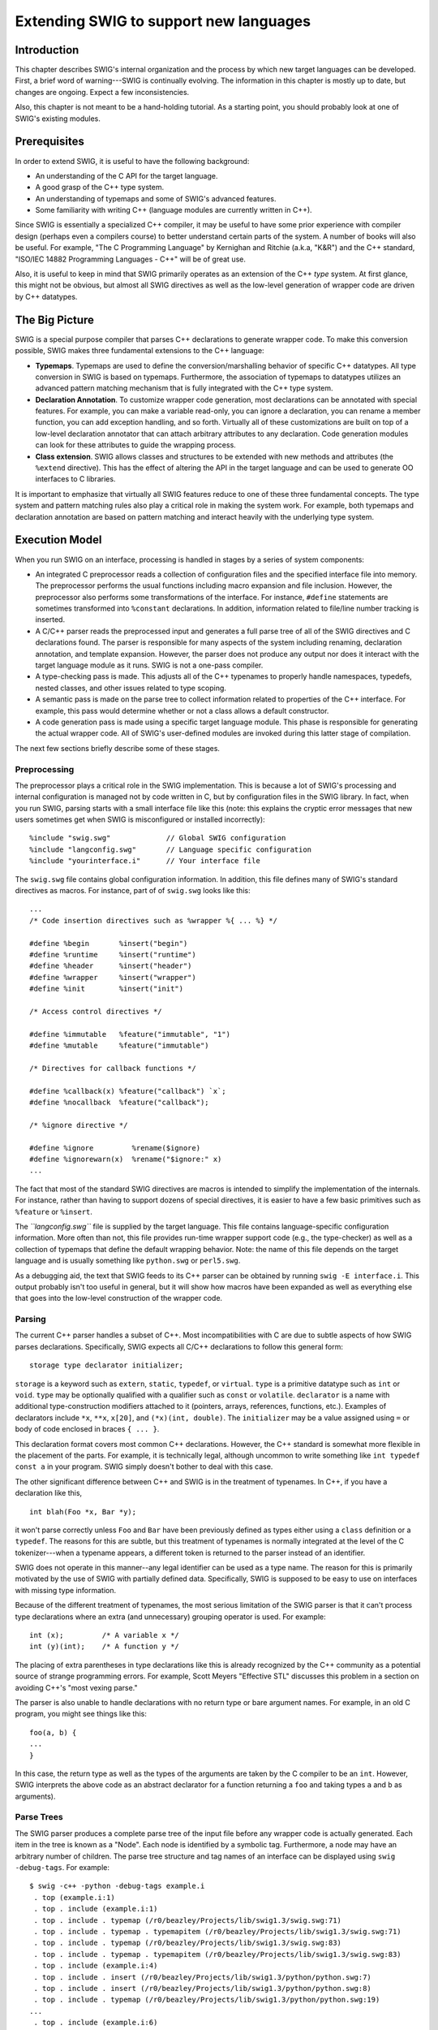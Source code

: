 Extending SWIG to support new languages
==========================================

Introduction
-----------------

This chapter describes SWIG's internal organization and the process by
which new target languages can be developed. First, a brief word of
warning---SWIG is continually evolving. The information in this chapter
is mostly up to date, but changes are ongoing. Expect a few
inconsistencies.

Also, this chapter is not meant to be a hand-holding tutorial. As a
starting point, you should probably look at one of SWIG's existing
modules.

Prerequisites
------------------

In order to extend SWIG, it is useful to have the following background:

-  An understanding of the C API for the target language.
-  A good grasp of the C++ type system.
-  An understanding of typemaps and some of SWIG's advanced features.
-  Some familiarity with writing C++ (language modules are currently
   written in C++).

Since SWIG is essentially a specialized C++ compiler, it may be useful
to have some prior experience with compiler design (perhaps even a
compilers course) to better understand certain parts of the system. A
number of books will also be useful. For example, "The C Programming
Language" by Kernighan and Ritchie (a.k.a, "K&R") and the C++ standard,
"ISO/IEC 14882 Programming Languages - C++" will be of great use.

Also, it is useful to keep in mind that SWIG primarily operates as an
extension of the C++ *type* system. At first glance, this might not be
obvious, but almost all SWIG directives as well as the low-level
generation of wrapper code are driven by C++ datatypes.

The Big Picture
--------------------

SWIG is a special purpose compiler that parses C++ declarations to
generate wrapper code. To make this conversion possible, SWIG makes
three fundamental extensions to the C++ language:

-  **Typemaps**. Typemaps are used to define the conversion/marshalling
   behavior of specific C++ datatypes. All type conversion in SWIG is
   based on typemaps. Furthermore, the association of typemaps to
   datatypes utilizes an advanced pattern matching mechanism that is
   fully integrated with the C++ type system.
-  **Declaration Annotation**. To customize wrapper code generation,
   most declarations can be annotated with special features. For
   example, you can make a variable read-only, you can ignore a
   declaration, you can rename a member function, you can add exception
   handling, and so forth. Virtually all of these customizations are
   built on top of a low-level declaration annotator that can attach
   arbitrary attributes to any declaration. Code generation modules can
   look for these attributes to guide the wrapping process.
-  **Class extension**. SWIG allows classes and structures to be
   extended with new methods and attributes (the ``%extend`` directive).
   This has the effect of altering the API in the target language and
   can be used to generate OO interfaces to C libraries.

It is important to emphasize that virtually all SWIG features reduce to
one of these three fundamental concepts. The type system and pattern
matching rules also play a critical role in making the system work. For
example, both typemaps and declaration annotation are based on pattern
matching and interact heavily with the underlying type system.

Execution Model
--------------------

When you run SWIG on an interface, processing is handled in stages by a
series of system components:

-  An integrated C preprocessor reads a collection of configuration
   files and the specified interface file into memory. The preprocessor
   performs the usual functions including macro expansion and file
   inclusion. However, the preprocessor also performs some
   transformations of the interface. For instance, ``#define``
   statements are sometimes transformed into ``%constant`` declarations.
   In addition, information related to file/line number tracking is
   inserted.
-  A C/C++ parser reads the preprocessed input and generates a full
   parse tree of all of the SWIG directives and C declarations found.
   The parser is responsible for many aspects of the system including
   renaming, declaration annotation, and template expansion. However,
   the parser does not produce any output nor does it interact with the
   target language module as it runs. SWIG is not a one-pass compiler.
-  A type-checking pass is made. This adjusts all of the C++ typenames
   to properly handle namespaces, typedefs, nested classes, and other
   issues related to type scoping.
-  A semantic pass is made on the parse tree to collect information
   related to properties of the C++ interface. For example, this pass
   would determine whether or not a class allows a default constructor.
-  A code generation pass is made using a specific target language
   module. This phase is responsible for generating the actual wrapper
   code. All of SWIG's user-defined modules are invoked during this
   latter stage of compilation.

The next few sections briefly describe some of these stages.

Preprocessing
~~~~~~~~~~~~~~~~~~~~

The preprocessor plays a critical role in the SWIG implementation. This
is because a lot of SWIG's processing and internal configuration is
managed not by code written in C, but by configuration files in the SWIG
library. In fact, when you run SWIG, parsing starts with a small
interface file like this (note: this explains the cryptic error messages
that new users sometimes get when SWIG is misconfigured or installed
incorrectly):

.. container:: code

   ::

      %include "swig.swg"             // Global SWIG configuration
      %include "langconfig.swg"       // Language specific configuration
      %include "yourinterface.i"      // Your interface file

The ``swig.swg`` file contains global configuration information. In
addition, this file defines many of SWIG's standard directives as
macros. For instance, part of of ``swig.swg`` looks like this:

.. container:: code

   ::

      ...
      /* Code insertion directives such as %wrapper %{ ... %} */

      #define %begin       %insert("begin")
      #define %runtime     %insert("runtime")
      #define %header      %insert("header")
      #define %wrapper     %insert("wrapper")
      #define %init        %insert("init")

      /* Access control directives */

      #define %immutable   %feature("immutable", "1")
      #define %mutable     %feature("immutable")

      /* Directives for callback functions */

      #define %callback(x) %feature("callback") `x`;
      #define %nocallback  %feature("callback");

      /* %ignore directive */

      #define %ignore         %rename($ignore)
      #define %ignorewarn(x)  %rename("$ignore:" x)
      ...

The fact that most of the standard SWIG directives are macros is
intended to simplify the implementation of the internals. For instance,
rather than having to support dozens of special directives, it is easier
to have a few basic primitives such as ``%feature`` or ``%insert``.

The *``langconfig.swg``* file is supplied by the target language. This
file contains language-specific configuration information. More often
than not, this file provides run-time wrapper support code (e.g., the
type-checker) as well as a collection of typemaps that define the
default wrapping behavior. Note: the name of this file depends on the
target language and is usually something like ``python.swg`` or
``perl5.swg``.

As a debugging aid, the text that SWIG feeds to its C++ parser can be
obtained by running ``swig -E interface.i``. This output probably isn't
too useful in general, but it will show how macros have been expanded as
well as everything else that goes into the low-level construction of the
wrapper code.

Parsing
~~~~~~~~~~~~~~

The current C++ parser handles a subset of C++. Most incompatibilities
with C are due to subtle aspects of how SWIG parses declarations.
Specifically, SWIG expects all C/C++ declarations to follow this general
form:

.. container:: diagram

   ::

      storage type declarator initializer;

``storage`` is a keyword such as ``extern``, ``static``, ``typedef``, or
``virtual``. ``type`` is a primitive datatype such as ``int`` or
``void``. ``type`` may be optionally qualified with a qualifier such as
``const`` or ``volatile``. ``declarator`` is a name with additional
type-construction modifiers attached to it (pointers, arrays,
references, functions, etc.). Examples of declarators include ``*x``,
``**x``, ``x[20]``, and ``(*x)(int, double)``. The ``initializer`` may
be a value assigned using ``=`` or body of code enclosed in braces
``{ ... }``.

This declaration format covers most common C++ declarations. However,
the C++ standard is somewhat more flexible in the placement of the
parts. For example, it is technically legal, although uncommon to write
something like ``int typedef const a`` in your program. SWIG simply
doesn't bother to deal with this case.

The other significant difference between C++ and SWIG is in the
treatment of typenames. In C++, if you have a declaration like this,

.. container:: code

   ::

      int blah(Foo *x, Bar *y);

it won't parse correctly unless ``Foo`` and ``Bar`` have been previously
defined as types either using a ``class`` definition or a ``typedef``.
The reasons for this are subtle, but this treatment of typenames is
normally integrated at the level of the C tokenizer---when a typename
appears, a different token is returned to the parser instead of an
identifier.

SWIG does not operate in this manner--any legal identifier can be used
as a type name. The reason for this is primarily motivated by the use of
SWIG with partially defined data. Specifically, SWIG is supposed to be
easy to use on interfaces with missing type information.

Because of the different treatment of typenames, the most serious
limitation of the SWIG parser is that it can't process type declarations
where an extra (and unnecessary) grouping operator is used. For example:

.. container:: code

   ::

      int (x);         /* A variable x */
      int (y)(int);    /* A function y */

The placing of extra parentheses in type declarations like this is
already recognized by the C++ community as a potential source of strange
programming errors. For example, Scott Meyers "Effective STL" discusses
this problem in a section on avoiding C++'s "most vexing parse."

The parser is also unable to handle declarations with no return type or
bare argument names. For example, in an old C program, you might see
things like this:

.. container:: code

   ::

      foo(a, b) {
      ...
      }

In this case, the return type as well as the types of the arguments are
taken by the C compiler to be an ``int``. However, SWIG interprets the
above code as an abstract declarator for a function returning a ``foo``
and taking types ``a`` and ``b`` as arguments).

Parse Trees
~~~~~~~~~~~~~~~~~~

The SWIG parser produces a complete parse tree of the input file before
any wrapper code is actually generated. Each item in the tree is known
as a "Node". Each node is identified by a symbolic tag. Furthermore, a
node may have an arbitrary number of children. The parse tree structure
and tag names of an interface can be displayed using
``swig -debug-tags``. For example:

.. container:: shell

   ::

      $ swig -c++ -python -debug-tags example.i
       . top (example.i:1)
       . top . include (example.i:1)
       . top . include . typemap (/r0/beazley/Projects/lib/swig1.3/swig.swg:71)
       . top . include . typemap . typemapitem (/r0/beazley/Projects/lib/swig1.3/swig.swg:71)
       . top . include . typemap (/r0/beazley/Projects/lib/swig1.3/swig.swg:83)
       . top . include . typemap . typemapitem (/r0/beazley/Projects/lib/swig1.3/swig.swg:83)
       . top . include (example.i:4)
       . top . include . insert (/r0/beazley/Projects/lib/swig1.3/python/python.swg:7)
       . top . include . insert (/r0/beazley/Projects/lib/swig1.3/python/python.swg:8)
       . top . include . typemap (/r0/beazley/Projects/lib/swig1.3/python/python.swg:19)
      ...
       . top . include (example.i:6)
       . top . include . module (example.i:2)
       . top . include . insert (example.i:6)
       . top . include . include (example.i:9)
       . top . include . include . class (example.h:3)
       . top . include . include . class . access (example.h:4)
       . top . include . include . class . constructor (example.h:7)
       . top . include . include . class . destructor (example.h:10)
       . top . include . include . class . cdecl (example.h:11)
       . top . include . include . class . cdecl (example.h:11)
       . top . include . include . class . cdecl (example.h:12)
       . top . include . include . class . cdecl (example.h:13)
       . top . include . include . class . cdecl (example.h:14)
       . top . include . include . class . cdecl (example.h:15)
       . top . include . include . class (example.h:18)
       . top . include . include . class . access (example.h:19)
       . top . include . include . class . cdecl (example.h:20)
       . top . include . include . class . access (example.h:21)
       . top . include . include . class . constructor (example.h:22)
       . top . include . include . class . cdecl (example.h:23)
       . top . include . include . class . cdecl (example.h:24)
       . top . include . include . class (example.h:27)
       . top . include . include . class . access (example.h:28)
       . top . include . include . class . cdecl (example.h:29)
       . top . include . include . class . access (example.h:30)
       . top . include . include . class . constructor (example.h:31)
       . top . include . include . class . cdecl (example.h:32)
       . top . include . include . class . cdecl (example.h:33)

Even for the most simple interface, the parse tree structure is larger
than you might expect. For example, in the above output, a substantial
number of nodes are actually generated by the ``python.swg``
configuration file which defines typemaps and other directives. The
contents of the user-supplied input file don't appear until the end of
the output.

The contents of each parse tree node consist of a collection of
attribute/value pairs. Internally, the nodes are simply represented by
hash tables. A display of the entire parse-tree structure can be
obtained using ``swig -debug-top <n>``, where ``n`` is the stage being
processed. There are a number of other parse tree display options, for
example, ``swig -debug-module <n>`` will avoid displaying system parse
information and only display the parse tree pertaining to the user's
module at stage ``n`` of processing.

.. container:: shell

   ::

      $ swig -c++ -python -debug-module 4 example.i
            +++ include ----------------------------------------
            | name         - "example.i"

                  +++ module ----------------------------------------
                  | name         - "example"
                  |
                  +++ insert ----------------------------------------
                  | code         - "\n#include \"example.h\"\n"
                  |
                  +++ include ----------------------------------------
                  | name         - "example.h"

                        +++ class ----------------------------------------
                        | abstract     - "1"
                        | sym:name     - "Shape"
                        | name         - "Shape"
                        | kind         - "class"
                        | symtab       - 0x40194140
                        | sym:symtab   - 0x40191078

                              +++ access ----------------------------------------
                              | kind         - "public"
                              |
                              +++ constructor ----------------------------------------
                              | sym:name     - "Shape"
                              | name         - "Shape"
                              | decl         - "f()."
                              | code         - "{\n    nshapes++;\n  }"
                              | sym:symtab   - 0x40194140
                              |
                              +++ destructor ----------------------------------------
                              | sym:name     - "~Shape"
                              | name         - "~Shape"
                              | storage      - "virtual"
                              | code         - "{\n    nshapes--;\n  }"
                              | sym:symtab   - 0x40194140
                              |
                              +++ cdecl ----------------------------------------
                              | sym:name     - "x"
                              | name         - "x"
                              | decl         - ""
                              | type         - "double"
                              | sym:symtab   - 0x40194140
                              |
                              +++ cdecl ----------------------------------------
                              | sym:name     - "y"
                              | name         - "y"
                              | decl         - ""
                              | type         - "double"
                              | sym:symtab   - 0x40194140
                              |
                              +++ cdecl ----------------------------------------
                              | sym:name     - "move"
                              | name         - "move"
                              | decl         - "f(double, double)."
                              | parms        - double, double
                              | type         - "void"
                              | sym:symtab   - 0x40194140
                              |
                              +++ cdecl ----------------------------------------
                              | sym:name     - "area"
                              | name         - "area"
                              | decl         - "f(void)."
                              | parms        - void
                              | storage      - "virtual"
                              | value        - "0"
                              | type         - "double"
                              | sym:symtab   - 0x40194140
                              |
                              +++ cdecl ----------------------------------------
                              | sym:name     - "perimeter"
                              | name         - "perimeter"
                              | decl         - "f(void)."
                              | parms        - void
                              | storage      - "virtual"
                              | value        - "0"
                              | type         - "double"
                              | sym:symtab   - 0x40194140
                              |
                              +++ cdecl ----------------------------------------
                              | sym:name     - "nshapes"
                              | name         - "nshapes"
                              | decl         - ""
                              | storage      - "static"
                              | type         - "int"
                              | sym:symtab   - 0x40194140
                              |
                        +++ class ----------------------------------------
                        | sym:name     - "Circle"
                        | name         - "Circle"
                        | kind         - "class"
                        | bases        - 0x40194510
                        | symtab       - 0x40194538
                        | sym:symtab   - 0x40191078

                              +++ access ----------------------------------------
                              | kind         - "private"
                              |
                              +++ cdecl ----------------------------------------
                              | name         - "radius"
                              | decl         - ""
                              | type         - "double"
                              |
                              +++ access ----------------------------------------
                              | kind         - "public"
                              |
                              +++ constructor ----------------------------------------
                              | sym:name     - "Circle"
                              | name         - "Circle"
                              | parms        - double
                              | decl         - "f(double)."
                              | code         - "{ }"
                              | sym:symtab   - 0x40194538
                              |
                              +++ cdecl ----------------------------------------
                              | sym:name     - "area"
                              | name         - "area"
                              | decl         - "f(void)."
                              | parms        - void
                              | storage      - "virtual"
                              | type         - "double"
                              | sym:symtab   - 0x40194538
                              |
                              +++ cdecl ----------------------------------------
                              | sym:name     - "perimeter"
                              | name         - "perimeter"
                              | decl         - "f(void)."
                              | parms        - void
                              | storage      - "virtual"
                              | type         - "double"
                              | sym:symtab   - 0x40194538
                              |
                        +++ class ----------------------------------------
                        | sym:name     - "Square"
                        | name         - "Square"
                        | kind         - "class"
                        | bases        - 0x40194760
                        | symtab       - 0x40194788
                        | sym:symtab   - 0x40191078

                              +++ access ----------------------------------------
                              | kind         - "private"
                              |
                              +++ cdecl ----------------------------------------
                              | name         - "width"
                              | decl         - ""
                              | type         - "double"
                              |
                              +++ access ----------------------------------------
                              | kind         - "public"
                              |
                              +++ constructor ----------------------------------------
                              | sym:name     - "Square"
                              | name         - "Square"
                              | parms        - double
                              | decl         - "f(double)."
                              | code         - "{ }"
                              | sym:symtab   - 0x40194788
                              |
                              +++ cdecl ----------------------------------------
                              | sym:name     - "area"
                              | name         - "area"
                              | decl         - "f(void)."
                              | parms        - void
                              | storage      - "virtual"
                              | type         - "double"
                              | sym:symtab   - 0x40194788
                              |
                              +++ cdecl ----------------------------------------
                              | sym:name     - "perimeter"
                              | name         - "perimeter"
                              | decl         - "f(void)."
                              | parms        - void
                              | storage      - "virtual"
                              | type         - "double"
                              | sym:symtab   - 0x40194788

Attribute namespaces
~~~~~~~~~~~~~~~~~~~~~~~~~~~

Attributes of parse tree nodes are often prepended with a namespace
qualifier. For example, the attributes ``sym:name`` and ``sym:symtab``
are attributes related to symbol table management and are prefixed with
``sym:``. As a general rule, only those attributes which are directly
related to the raw declaration appear without a prefix (type, name,
declarator, etc.).

Target language modules may add additional attributes to nodes to assist
the generation of wrapper code. The convention for doing this is to
place these attributes in a namespace that matches the name of the
target language. For example, ``python:foo`` or ``perl:foo``.

Symbol Tables
~~~~~~~~~~~~~~~~~~~~

During parsing, all symbols are managed in the space of the target
language. The ``sym:name`` attribute of each node contains the symbol
name selected by the parser. Normally, ``sym:name`` and ``name`` are the
same. However, the ``%rename`` directive can be used to change the value
of ``sym:name``. You can see the effect of ``%rename`` by trying it on a
simple interface and dumping the parse tree. For example:

.. container:: code

   ::

      %rename(foo_i) foo(int);
      %rename(foo_d) foo(double);

      void foo(int);
      void foo(double);
      void foo(Bar *b);

There are various ``debug-`` options that can be useful for debugging
and analysing the parse tree. For example, the ``debug-top <n>`` or
``debug-module <n>`` options will dump the entire/top of the parse tree
or the module subtree at one of the four ``n`` stages of processing. The
parse tree can be viewed after the final stage of processing by running
SWIG:

.. container:: shell

   ::

      $ swig -debug-top 4 example.i
      ...
                  +++ cdecl ----------------------------------------
                  | sym:name     - "foo_i"
                  | name         - "foo"
                  | decl         - "f(int)."
                  | parms        - int
                  | type         - "void"
                  | sym:symtab   - 0x40165078
                  |
                  +++ cdecl ----------------------------------------
                  | sym:name     - "foo_d"
                  | name         - "foo"
                  | decl         - "f(double)."
                  | parms        - double
                  | type         - "void"
                  | sym:symtab   - 0x40165078
                  |
                  +++ cdecl ----------------------------------------
                  | sym:name     - "foo"
                  | name         - "foo"
                  | decl         - "f(p.Bar)."
                  | parms        - Bar *
                  | type         - "void"
                  | sym:symtab   - 0x40165078

All symbol-related conflicts and complaints about overloading are based
on ``sym:name`` values. For instance, the following example uses
``%rename`` in reverse to generate a name clash.

.. container:: code

   ::

      %rename(foo) foo_i(int);
      %rename(foo) foo_d(double);

      void foo_i(int);
      void foo_d(double);
      void foo(Bar *b);

When you run SWIG on this you now get:

.. container:: shell

   ::

      $ ./swig example.i
      example.i:6. Overloaded declaration ignored.  foo_d(double )
      example.i:5. Previous declaration is foo_i(int )
      example.i:7. Overloaded declaration ignored.  foo(Bar *)
      example.i:5. Previous declaration is foo_i(int )

The %feature directive
~~~~~~~~~~~~~~~~~~~~~~~~~~~~~

A number of SWIG directives such as ``%exception`` are implemented using
the low-level ``%feature`` directive. For example:

.. container:: code

   ::

      %feature("except") getitem(int) {
        try {
           $action
        } catch (badindex) {
           ...
        }
      }

      ...
      class Foo {
      public:
        Object *getitem(int index) throws(badindex);
        ...
      };

The behavior of ``%feature`` is very easy to describe--it simply
attaches a new attribute to any parse tree node that matches the given
prototype. When a feature is added, it shows up as an attribute in the
``feature:`` namespace. You can see this when running with the
``-debug-top 4`` option. For example:

.. container:: shell

   ::

       +++ cdecl ----------------------------------------
       | sym:name     - "getitem"
       | name         - "getitem"
       | decl         - "f(int).p."
       | parms        - int
       | type         - "Object"
       | feature:except - "{\n    try {\n       $action\n    } catc..."
       | sym:symtab   - 0x40168ac8
       |

Feature names are completely arbitrary and a target language module can
be programmed to respond to any feature name that it wants to recognize.
The data stored in a feature attribute is usually just a raw unparsed
string. For example, the exception code above is simply stored without
any modifications.

Code Generation
~~~~~~~~~~~~~~~~~~~~~~

Language modules work by defining handler functions that know how to
respond to different types of parse-tree nodes. These handlers simply
look at the attributes of each node in order to produce low-level code.

In reality, the generation of code is somewhat more subtle than simply
invoking handler functions. This is because parse-tree nodes might be
transformed. For example, suppose you are wrapping a class like this:

.. container:: code

   ::

      class Foo {
      public:
        virtual int *bar(int x);
      };

When the parser constructs a node for the member ``bar``, it creates a
raw "cdecl" node with the following attributes:

.. container:: diagram

   ::

      nodeType    : cdecl
      name        : bar
      type        : int
      decl        : f(int).p
      parms       : int x
      storage     : virtual
      sym:name    : bar

To produce wrapper code, this "cdecl" node undergoes a number of
transformations. First, the node is recognized as a function
declaration. This adjusts some of the type information--specifically,
the declarator is joined with the base datatype to produce this:

.. container:: diagram

   ::

      nodeType    : cdecl
      name        : bar
      type        : p.int        <-- Notice change in return type
      decl        : f(int).p
      parms       : int x
      storage     : virtual
      sym:name    : bar

Next, the context of the node indicates that the node is really a member
function. This produces a transformation to a low-level accessor
function like this:

.. container:: diagram

   ::

      nodeType    : cdecl
      name        : bar
      type        : int.p
      decl        : f(int).p
      parms       : Foo *self, int x            <-- Added parameter
      storage     : virtual
      wrap:action : result = (arg1)->bar(arg2)  <-- Action code added
      sym:name    : Foo_bar                     <-- Symbol name changed

In this transformation, notice how an additional parameter was added to
the parameter list and how the symbol name of the node has suddenly
changed into an accessor using the naming scheme described in the "SWIG
Basics" chapter. A small fragment of "action" code has also been
generated--notice how the ``wrap:action`` attribute defines the access
to the underlying method. The data in this transformed node is then used
to generate a wrapper.

Language modules work by registering handler functions for dealing with
various types of nodes at different stages of transformation. This is
done by inheriting from a special ``Language`` class and defining a
collection of virtual methods. For example, the Python module defines a
class as follows:

.. container:: code

   ::

      class PYTHON : public Language {
      protected:
      public :
        virtual void main(int, char *argv[]);
        virtual int  top(Node *);
        virtual int  functionWrapper(Node *);
        virtual int  constantWrapper(Node *);
        virtual int  variableWrapper(Node *);
        virtual int  nativeWrapper(Node *);
        virtual int  membervariableHandler(Node *);
        virtual int  memberconstantHandler(Node *);
        virtual int  memberfunctionHandler(Node *);
        virtual int  constructorHandler(Node *);
        virtual int  destructorHandler(Node *);
        virtual int  classHandler(Node *);
        virtual int  classforwardDeclaration(Node *);
        virtual int  insertDirective(Node *);
        virtual int  importDirective(Node *);
      };

The role of these functions is described shortly.

SWIG and XML
~~~~~~~~~~~~~~~~~~~

Much of SWIG's current parser design was originally motivated by
interest in using XML to represent SWIG parse trees. Although XML is not
currently used in any direct manner, the parse tree structure, use of
node tags, attributes, and attribute namespaces are all influenced by
aspects of XML parsing. Therefore, in trying to understand SWIG's
internal data structures, it may be useful to keep XML in the back of
your mind as a model.

Primitive Data Structures
------------------------------

Most of SWIG is constructed using three basic data structures: strings,
hashes, and lists. These data structures are dynamic in same way as
similar structures found in many scripting languages. For instance, you
can have containers (lists and hash tables) of mixed types and certain
operations are polymorphic.

This section briefly describes the basic structures so that later
sections of this chapter make more sense.

When describing the low-level API, the following type name conventions
are used:

-  ``String``. A string object.
-  ``Hash``. A hash object.
-  ``List``. A list object.
-  ``String_or_char``. A string object or a ``char *``.
-  ``Object_or_char``. An object or a ``char *``.
-  ``Object``. Any object (string, hash, list, etc.)

In most cases, other typenames in the source are aliases for one of
these primitive types. Specifically:

.. container:: code

   ::

      typedef String SwigType;
      typedef Hash   Parm;
      typedef Hash   ParmList;
      typedef Hash   Node;
      typedef Hash   Symtab;
      typedef Hash   Typetab;

Strings
~~~~~~~~~~~~~~

**``String *NewString(const String_or_char *val)``**

.. container:: indent

   Creates a new string with initial value ``val``. ``val`` may be a
   ``char *`` or another ``String`` object. If you want to create an
   empty string, use "" for val.

**``String *NewStringf(const char *fmt, ...)``**

.. container:: indent

   Creates a new string whose initial value is set according to a C
   ``printf`` style format string in ``fmt``. Additional arguments
   follow depending on ``fmt``.

**``String *Copy(String *s)``**

.. container:: indent

   Make a copy of the string ``s``.

**``void Delete(String *s)``**

.. container:: indent

   Deletes ``s``.

**``int Len(const String_or_char *s)``**

.. container:: indent

   Returns the length of the string.

**``char *Char(const String_or_char *s)``**

.. container:: indent

   Returns a pointer to the first character in a string.

**``void Append(String *s, const String_or_char *t)``**

.. container:: indent

   Appends ``t`` to the end of string ``s``.

**``void Insert(String *s, int pos, const String_or_char *t)``**

.. container:: indent

   Inserts ``t`` into ``s`` at position ``pos``. The contents of ``s``
   are shifted accordingly. The special value ``DOH_END`` can be used
   for ``pos`` to indicate insertion at the end of the string
   (appending).

**``int Strcmp(const String_or_char *s, const String_or_char *t)``**

.. container:: indent

   Compare strings ``s`` and ``t``. Same as the C ``strcmp()`` function.

**``int Strncmp(const String_or_char *s, const String_or_char *t, int len)``**

.. container:: indent

   Compare the first ``len`` characters of strings ``s`` and ``t``. Same
   as the C ``strncmp()`` function.

**``char *Strstr(const String_or_char *s, const String_or_char *pat)``**

.. container:: indent

   Returns a pointer to the first occurrence of ``pat`` in ``s``. Same
   as the C ``strstr()`` function.

**``char *Strchr(const String_or_char *s, char ch)``**

.. container:: indent

   Returns a pointer to the first occurrence of character ``ch`` in
   ``s``. Same as the C ``strchr()`` function.

**``void Chop(String *s)``**

.. container:: indent

   Chops trailing whitespace off the end of ``s``.

**``int Replace(String *s, const String_or_char *pat, const String_or_char *rep, int flags)``**

.. container:: indent

   Replaces the pattern ``pat`` with ``rep`` in string ``s``. ``flags``
   is a combination of the following flags:

   .. container:: code

      ::

         DOH_REPLACE_ANY       - Replace all occurrences
         DOH_REPLACE_ID        - Valid C identifiers only
         DOH_REPLACE_NOQUOTE   - Don't replace in quoted strings
         DOH_REPLACE_FIRST     - Replace first occurrence only.

   Returns the number of replacements made (if any).

Hashes
~~~~~~~~~~~~~

**``Hash *NewHash()``**

.. container:: indent

   Creates a new empty hash table.

**``Hash *Copy(Hash *h)``**

.. container:: indent

   Make a shallow copy of the hash ``h``.

**``void Delete(Hash *h)``**

.. container:: indent

   Deletes ``h``.

**``int Len(Hash *h)``**

.. container:: indent

   Returns the number of items in ``h``.

**``Object *Getattr(Hash *h, const String_or_char *key)``**

.. container:: indent

   Gets an object from ``h``. ``key`` may be a string or a simple
   ``char *`` string. Returns NULL if not found.

**``int Setattr(Hash *h, const String_or_char *key, const Object_or_char *val)``**

.. container:: indent

   Stores ``val`` in ``h``. ``key`` may be a string or a simple
   ``char *``. If ``val`` is not a standard object (String, Hash, or
   List) it is assumed to be a ``char *`` in which case it is used to
   construct a ``String`` that is stored in the hash. If ``val`` is
   NULL, the object is deleted. Increases the reference count of
   ``val``. Returns 1 if this operation replaced an existing hash entry,
   0 otherwise.

**``int Delattr(Hash *h, const String_or_char *key)``**

.. container:: indent

   Deletes the hash item referenced by ``key``. Decreases the reference
   count on the corresponding object (if any). Returns 1 if an object
   was removed, 0 otherwise.

**``List *Keys(Hash *h)``**

.. container:: indent

   Returns the list of hash table keys.

Lists
~~~~~~~~~~~~

**``List *NewList()``**

.. container:: indent

   Creates a new empty list.

**``List *Copy(List *x)``**

.. container:: indent

   Make a shallow copy of the List ``x``.

**``void Delete(List *x)``**

.. container:: indent

   Deletes ``x``.

**``int Len(List *x)``**

.. container:: indent

   Returns the number of items in ``x``.

**``Object *Getitem(List *x, int n)``**

.. container:: indent

   Returns an object from ``x`` with index ``n``. If ``n`` is beyond the
   end of the list, the last item is returned. If ``n`` is negative, the
   first item is returned.

**``int *Setitem(List *x, int n, const Object_or_char *val)``**

.. container:: indent

   Stores ``val`` in ``x``. If ``val`` is not a standard object (String,
   Hash, or List) it is assumed to be a ``char *`` in which case it is
   used to construct a ``String`` that is stored in the list. ``n`` must
   be in range. Otherwise, an assertion will be raised.

**``int *Delitem(List *x, int n)``**

.. container:: indent

   Deletes item ``n`` from the list, shifting items down if necessary.
   To delete the last item in the list, use the special value
   ``DOH_END`` for ``n``.

**``void Append(List *x, const Object_or_char *t)``**

.. container:: indent

   Appends ``t`` to the end of ``x``. If ``t`` is not a standard object,
   it is assumed to be a ``char *`` and is used to create a String
   object.

**``void Insert(String *s, int pos, const Object_or_char *t)``**

.. container:: indent

   Inserts ``t`` into ``s`` at position ``pos``. The contents of ``s``
   are shifted accordingly. The special value ``DOH_END`` can be used
   for ``pos`` to indicate insertion at the end of the list (appending).
   If ``t`` is not a standard object, it is assumed to be a ``char *``
   and is used to create a String object.

Common operations
~~~~~~~~~~~~~~~~~~~~~~~~

The following operations are applicable to all datatypes.

**``Object *Copy(Object *x)``**

.. container:: indent

   Make a copy of the object ``x``.

**``void Delete(Object *x)``**

.. container:: indent

   Deletes ``x``.

**``void Setfile(Object *x, String_or_char *f)``**

.. container:: indent

   Sets the filename associated with ``x``. Used to track objects and
   report errors.

**``String *Getfile(Object *x)``**

.. container:: indent

   Gets the filename associated with ``x``.

**``void Setline(Object *x, int n)``**

.. container:: indent

   Sets the line number associated with ``x``. Used to track objects and
   report errors.

**``int Getline(Object *x)``**

.. container:: indent

   Gets the line number associated with ``x``.

Iterating over Lists and Hashes
~~~~~~~~~~~~~~~~~~~~~~~~~~~~~~~~~~~~~~

To iterate over the elements of a list or a hash table, the following
functions are used:

**``Iterator First(Object *x)``**

.. container:: indent

   Returns an iterator object that points to the first item in a list or
   hash table. The ``item`` attribute of the Iterator object is a
   pointer to the item. For hash tables, the ``key`` attribute of the
   Iterator object additionally points to the corresponding Hash table
   key. The ``item`` and ``key`` attributes are NULL if the object
   contains no items or if there are no more items.

**``Iterator Next(Iterator i)``**

.. container:: indent

   Returns an iterator that points to the next item in a list or hash
   table. Here are two examples of iteration:

   .. container:: code

      ::

         List *l = (some list);
         Iterator i;

         for (i = First(l); i.item; i = Next(i)) {
           Printf(stdout, "%s\n", i.item);
         }

         Hash *h = (some hash);
         Iterator j;

         for (j = First(j); j.item; j= Next(j)) {
           Printf(stdout, "%s : %s\n", j.key, j.item);
         }

I/O
~~~~~~~~~~

Special I/O functions are used for all internal I/O. These operations
work on C ``FILE *`` objects, String objects, and special ``File``
objects (which are merely a wrapper around ``FILE *``).

**``int Printf(String_or_FILE *f, const char *fmt, ...)``**

.. container:: indent

   Formatted I/O. Same as the C ``fprintf()`` function except that
   output can also be directed to a string object. Note: the ``%s``
   format specifier works with both strings and ``char *``. All other
   format operators have the same meaning.

**``int Printv(String_or_FILE *f, String_or_char *arg1, ..., NULL)``**

.. container:: indent

   Prints a variable number of strings arguments to the output. The last
   argument to this function must be NULL. The other arguments can
   either be ``char *`` or string objects.

**``int Putc(int ch, String_or_FILE *f)``**

.. container:: indent

   Same as the C ``fputc()`` function.

**``int Write(String_or_FILE *f, void *buf, int len)``**

.. container:: indent

   Same as the C ``write()`` function.

**``int Read(String_or_FILE *f, void *buf, int maxlen)``**

.. container:: indent

   Same as the C ``read()`` function.

**``int Getc(String_or_FILE *f)``**

.. container:: indent

   Same as the C ``fgetc()`` function.

**``int Ungetc(int ch, String_or_FILE *f)``**

.. container:: indent

   Same as the C ``ungetc()`` function.

**``int Seek(String_or_FILE *f, int offset, int whence)``**

.. container:: indent

   Same as the C ``seek()`` function. ``offset`` is the number of bytes.
   ``whence`` is one of ``SEEK_SET``, ``SEEK_CUR``, or ``SEEK_END``..

**``long Tell(String_or_FILE *f)``**

.. container:: indent

   Same as the C ``tell()`` function.

**``File *NewFile(const char *filename, const char *mode, List *newfiles)``**

.. container:: indent

   Create a File object using the ``fopen()`` library call. This file
   differs from ``FILE *`` in that it can be placed in the standard SWIG
   containers (lists, hashes, etc.). The ``filename`` is added to the
   ``newfiles`` list if ``newfiles`` is non-zero and the file was
   created successfully.

**``File *NewFileFromFile(FILE *f)``**

.. container:: indent

   Create a File object wrapper around an existing ``FILE *`` object.

There's no explicit function to close a file, just call ``Delete(f)`` -
this decreases the reference count, and the file will be closed when the
reference count reaches zero.

The use of the above I/O functions and strings play a critical role in
SWIG. It is common to see small code fragments of code generated using
code like this:

.. container:: code

   ::

      /* Print into a string */
      String *s = NewString("");
      Printf(s, "Hello\n");
      for (i = 0; i < 10; i++) {
        Printf(s, "%d\n", i);
      }
      ...
      /* Print string into a file */
      Printf(f, "%s\n", s);

Similarly, the preprocessor and parser all operate on string-files.

Navigating and manipulating parse trees
--------------------------------------------

Parse trees are built as collections of hash tables. Each node is a hash
table in which arbitrary attributes can be stored. Certain attributes in
the hash table provide links to other parse tree nodes. The following
macros can be used to move around the parse tree.

**``String *nodeType(Node *n)``**

.. container:: indent

   Returns the node type tag as a string. The returned string indicates
   the type of parse tree node.

**``Node *nextSibling(Node *n)``**

.. container:: indent

   Returns the next node in the parse tree. For example, the next C
   declaration.

**``Node *previousSibling(Node *n)``**

.. container:: indent

   Returns the previous node in the parse tree. For example, the
   previous C declaration.

**``Node *firstChild(Node *n)``**

.. container:: indent

   Returns the first child node. For example, if ``n`` was a C++ class
   node, this would return the node for the first class member.

**``Node *lastChild(Node *n)``**

.. container:: indent

   Returns the last child node. You might use this if you wanted to
   append a new node to the children of a class.

**``Node *parentNode(Node *n)``**

.. container:: indent

   Returns the parent of node ``n``. Use this to move up the pass tree.

The following macros can be used to change all of the above attributes.
Normally, these functions are only used by the parser. Changing them
without knowing what you are doing is likely to be dangerous.

**``void set_nodeType(Node *n, const String_or_char)``**

.. container:: indent

   Change the node type. tree node.

**``void set_nextSibling(Node *n, Node *s)``**

.. container:: indent

   Set the next sibling.

**``void set_previousSibling(Node *n, Node *s)``**

.. container:: indent

   Set the previous sibling.

**``void set_firstChild(Node *n, Node *c)``**

.. container:: indent

   Set the first child node.

**``void set_lastChild(Node *n, Node *c)``**

.. container:: indent

   Set the last child node.

**``void set_parentNode(Node *n, Node *p)``**

.. container:: indent

   Set the parent node.

The following utility functions are used to alter the parse tree (at
your own risk)

**``void appendChild(Node *parent, Node *child)``**

.. container:: indent

   Append a child to ``parent``. The appended node becomes the last
   child.

**``void deleteNode(Node *node)``**

.. container:: indent

   Deletes a node from the parse tree. Deletion reconnects siblings and
   properly updates the parent so that sibling nodes are unaffected.

Working with attributes
----------------------------

Since parse tree nodes are just hash tables, attributes are accessed
using the ``Getattr()``, ``Setattr()``, and ``Delattr()`` operations.
For example:

.. container:: code

   ::

      int functionHandler(Node *n) {
        String *name    = Getattr(n, "name");
        String *symname = Getattr(n, "sym:name");
        SwigType *type  = Getattr(n, "type");
        ...
      }

New attributes can be freely attached to a node as needed. However, when
new attributes are attached during code generation, they should be
prepended with a namespace prefix. For example:

.. container:: code

   ::

      ...
      Setattr(n, "python:docstring", doc);     /* Store docstring */
      ...

A quick way to check the value of an attribute is to use the
``checkAttribute()`` function like this:

.. container:: code

   ::

      if (checkAttribute(n, "storage", "virtual")) {
        /* n is virtual */
        ...
      }

Changing the values of existing attributes is allowed and is sometimes
done to implement node transformations. However, if a function/method
modifies a node, it is required to restore modified attributes to their
original values. To simplify the task of saving/restoring attributes,
the following functions are used:

**``int Swig_save(const char *ns, Node *n, const char *name1, const char *name2, ..., NIL)``**

.. container:: indent

   Saves a copy of attributes ``name1``, ``name2``, etc. from node
   ``n``. Copies of the attributes are actually resaved in the node in a
   different namespace which is set by the ``ns`` argument. For example,
   if you call ``Swig_save("foo", n, "type", NIL)``, then the "type"
   attribute will be copied and saved as "foo:type". The namespace name
   itself is stored in the "view" attribute of the node. If necessary,
   this can be examined to find out where previous values of attributes
   might have been saved.

**``int Swig_restore(Node *n)``**

.. container:: indent

   Restores the attributes saved by the previous call to
   ``Swig_save()``. Those attributes that were supplied to
   ``Swig_save()`` will be restored to their original values.

   The ``Swig_save()`` and ``Swig_restore()`` functions must always be
   used as a pair. That is, every call to ``Swig_save()`` must have a
   matching call to ``Swig_restore()``. Calls can be nested if
   necessary. Here is an example that shows how the functions might be
   used:

   .. container:: code

      ::

         int variableHandler(Node *n) {
           Swig_save("variableHandler", n, "type", "sym:name", NIL);
           String *symname = Getattr(n, "sym:name");
           SwigType *type  = Getattr(n, "type");
           ...
           Append(symname, "_global");        // Change symbol name
           SwigType_add_pointer(type);        // Add pointer
           ...
           generate wrappers
           ...
           Swig_restore(n);                  // Restore original values
           return SWIG_OK;
         }

**``int Swig_require(const char *ns, Node *n, const char *name1, const char *name2, ..., NIL)``**

.. container:: indent

   This is an enhanced version of ``Swig_save()`` that adds error
   checking. If an attribute name is not present in ``n``, a failed
   assertion results and SWIG terminates with a fatal error. Optionally,
   if an attribute name is specified as "\*\ *name*", a copy of the
   attribute is saved as with ``Swig_save()``. If an attribute is
   specified as "?\ *name*", the attribute is optional.
   ``Swig_restore()`` must always be called after using this function.

Type system
----------------

SWIG implements the complete C++ type system including typedef,
inheritance, pointers, references, and pointers to members. A detailed
discussion of type theory is impossible here. However, let's cover the
highlights.

String encoding of types
~~~~~~~~~~~~~~~~~~~~~~~~~~~~~~~

All types in SWIG consist of a base datatype and a collection of type
operators that are applied to the base. A base datatype is almost always
some kind of primitive type such as ``int`` or ``double``. The operators
consist of things like pointers, references, arrays, and so forth.
Internally, types are represented as strings that are constructed in a
very precise manner. Here are some examples:

.. container:: diagram

   ::

      C datatype                     SWIG encoding (strings)
      -----------------------------  --------------------------
      int                            "int"
      int *                          "p.int"
      const int *                    "p.q(const).int"
      int (*x)(int, double)          "p.f(int, double).int"
      int [20][30]                   "a(20).a(30).int"
      int (F::*)(int)                "m(F).f(int).int"
      vector<int> *                  "p.vector<(int)>"

Reading the SWIG encoding is often easier than figuring out the C
code---just read it from left to right. For a type of "p.f(int,
double).int" is a "pointer to a function(int, double) that returns int".

The following operator encodings are used in type strings:

.. container:: diagram

   ::

      Operator              Meaning
      -------------------   -------------------------------
      p.                    Pointer to
      a(n).                 Array of dimension n
      r.                    C++ reference
      m(class).             Member pointer to class
      f(args).              Function.
      q(qlist).             Qualifiers

In addition, type names may be parameterized by templates. This is
represented by enclosing the template parameters in ``<( ... )>``.
Variable length arguments are represented by the special base type of
``v(...)``.

If you want to experiment with type encodings, the raw type strings can
be inserted into an interface file using backticks \`\` wherever a type
is expected. For instance, here is an extremely perverted example:

.. container:: diagram

   ::

      `p.a(10).p.f(int, p.f(int).int)` foo(int, int (*x)(int));

This corresponds to the immediately obvious C declaration:

.. container:: diagram

   ::

      (*(*foo(int, int (*)(int)))[10])(int, int (*)(int));

Aside from the potential use of this declaration on a C programming
quiz, it motivates the use of the special SWIG encoding of types. The
SWIG encoding is much easier to work with because types can be easily
examined, modified, and constructed using simple string operations
(comparison, substrings, concatenation, etc.). For example, in the
parser, a declaration like this

.. container:: code

   ::

      int *a[30];

is processed in a few pieces. In this case, you have the base type
"``int``" and the declarator of type "``a(30).p.``". To make the final
type, the two parts are just joined together using string concatenation.

Type construction
~~~~~~~~~~~~~~~~~~~~~~~~

The following functions are used to construct types. You should use
these functions instead of trying to build the type strings yourself.

**``void SwigType_add_pointer(SwigType *ty)``**

.. container:: indent

   Adds a pointer to ``ty``.

**``void SwigType_del_pointer(SwigType *ty)``**

.. container:: indent

   Removes a single pointer from ``ty``.

**``void SwigType_add_reference(SwigType *ty)``**

.. container:: indent

   Adds a reference to ``ty``.

**``void SwigType_add_array(SwigType *ty, const String_or_char *size)``**

.. container:: indent

   Adds an array with dimension ``dim`` to ``ty``.

**``void SwigType_del_array(SwigType *ty)``**

.. container:: indent

   Removes a single array dimension from ``ty``.

**``int SwigType_array_ndim(SwigType *ty)``**

.. container:: indent

   Returns number of array dimensions of ``ty``.

**``String* SwigType_array_getdim(SwigType *ty, int n)``**

.. container:: indent

   Returns ``n``\ th array dimension of ``ty``.

**``void SwigType_array_setdim(SwigType *ty, int n, const String_or_char *rep)``**

.. container:: indent

   Sets ``n``\ th array dimensions of ``ty`` to ``rep``.

**``void SwigType_add_qualifier(SwigType *ty, const String_or_char *q)``**

.. container:: indent

   Adds a type qualifier ``q`` to ``ty``. ``q`` is typically ``"const"``
   or ``"volatile"``.

**``void SwigType_add_memberpointer(SwigType *ty, const String_or_char *cls)``**

.. container:: indent

   Adds a pointer to a member of class ``cls`` to ``ty``.

**``void SwigType_add_function(SwigType *ty, ParmList *p)``**

.. container:: indent

   Adds a function to ``ty``. ``p`` is a linked-list of parameter nodes
   as generated by the parser. See the section on parameter lists for
   details about the representation.

**``void SwigType_add_template(SwigType *ty, ParmList *p)``**

.. container:: indent

   Adds a template to ``ty``. ``p`` is a linked-list of parameter nodes
   as generated by the parser. See the section on parameter lists for
   details about the representation.

**``SwigType *SwigType_pop(SwigType *ty)``**

.. container:: indent

   Removes the last type constructor from ``ty`` and returns it. ``ty``
   is modified.

**``void SwigType_push(SwigType *ty, SwigType *op)``**

.. container:: indent

   Pushes the type operators in ``op`` onto type ``ty``. The opposite of
   ``SwigType_pop()``.

**``SwigType *SwigType_pop_arrays(SwigType *ty)``**

.. container:: indent

   Removes all leading array operators from ``ty`` and returns them.
   ``ty`` is modified. For example, if ``ty`` is
   ``"a(20).a(10).p.int"``, then this function would return
   ``"a(20).a(10)."`` and modify ``ty`` so that it has the value
   ``"p.int"``.

**``SwigType *SwigType_pop_function(SwigType *ty)``**

.. container:: indent

   Removes a function operator from ``ty`` including any qualification.
   ``ty`` is modified. For example, if ``ty`` is ``"f(int).int"``, then
   this function would return ``"f(int)."`` and modify ``ty`` so that it
   has the value ``"int"``.

**``SwigType *SwigType_base(SwigType *ty)``**

.. container:: indent

   Returns the base type of a type. For example, if ``ty`` is
   ``"p.a(20).int"``, this function would return ``"int"``. ``ty`` is
   unmodified.

**``SwigType *SwigType_prefix(SwigType *ty)``**

.. container:: indent

   Returns the prefix of a type. For example, if ``ty`` is
   ``"p.a(20).int"``, this function would return ``"p.a(20)."``. ``ty``
   is unmodified.

Type tests
~~~~~~~~~~~~~~~~~

The following functions can be used to test properties of a datatype.

**``int SwigType_ispointer(SwigType *ty)``**

.. container:: indent

   Checks if ``ty`` is a standard pointer.

**``int SwigType_ismemberpointer(SwigType *ty)``**

.. container:: indent

   Checks if ``ty`` is a member pointer.

**``int SwigType_isreference(SwigType *ty)``**

.. container:: indent

   Checks if ``ty`` is a C++ reference.

**``int SwigType_isarray(SwigType *ty)``**

.. container:: indent

   Checks if ``ty`` is an array.

**``int SwigType_isfunction(SwigType *ty)``**

.. container:: indent

   Checks if ``ty`` is a function.

**``int SwigType_isqualifier(SwigType *ty)``**

.. container:: indent

   Checks if ``ty`` is a qualifier.

**``int SwigType_issimple(SwigType *ty)``**

.. container:: indent

   Checks if ``ty`` is a simple type. No operators applied.

**``int SwigType_isconst(SwigType *ty)``**

.. container:: indent

   Checks if ``ty`` is a const type.

**``int SwigType_isvarargs(SwigType *ty)``**

.. container:: indent

   Checks if ``ty`` is a varargs type.

**``int SwigType_istemplate(SwigType *ty)``**

.. container:: indent

   Checks if ``ty`` is a templatized type.

Typedef and inheritance
~~~~~~~~~~~~~~~~~~~~~~~~~~~~~~

The behavior of ``typedef`` declaration is to introduce a type alias.
For instance, ``typedef int Integer`` makes the identifier ``Integer``
an alias for ``int``. The treatment of typedef in SWIG is somewhat
complicated due to the pattern matching rules that get applied in
typemaps and the fact that SWIG prefers to generate wrapper code that
closely matches the input to simplify debugging (a user will see the
typedef names used in their program instead of the low-level primitive C
datatypes).

To handle ``typedef``, SWIG builds a collection of trees containing
typedef relations. For example,

.. container:: code

   ::

      typedef int Integer;
      typedef Integer *IntegerPtr;
      typedef int Number;
      typedef int Size;

produces two trees like this:

.. container:: diagram

   ::

                       int               p.Integer
                     ^  ^  ^                 ^
                    /   |   \                |
                   /    |    \               |
              Integer  Size   Number    IntegerPtr

To resolve a single typedef relationship, the following function is
used:

**``SwigType *SwigType_typedef_resolve(SwigType *ty)``**

.. container:: indent

   Checks if ``ty`` can be reduced to a new type via typedef. If so,
   returns the new type. If not, returns NULL.

Typedefs are only resolved in simple typenames that appear in a type.
For example, the type base name and in function parameters. When
resolving types, the process starts in the leaf nodes and moves up the
tree towards the root. Here are a few examples that show how it works:

.. container:: diagram

   ::

      Original type            After typedef_resolve()
      ------------------------ -----------------------
      Integer                  int
      a(30).Integer            int
      p.IntegerPtr             p.p.Integer
      p.p.Integer              p.p.int

For complicated types, the process can be quite involved. Here is the
reduction of a function pointer:

.. container:: diagram

   ::

      p.f(Integer, p.IntegerPtr, Size).Integer          : Start
      p.f(Integer, p.IntegerPtr, Size).int
      p.f(int, p.IntegerPtr, Size).int
      p.f(int, p.p.Integer, Size).int
      p.f(int, p.p.int, Size).int
      p.f(int, p.p.int, int).int                        : End

Two types are equivalent if their full type reductions are the same. The
following function will fully reduce a datatype:

**``SwigType *SwigType_typedef_resolve_all(SwigType *ty)``**

.. container:: indent

   Fully reduces ``ty`` according to typedef rules. Resulting datatype
   will consist only of primitive typenames.

Lvalues
~~~~~~~~~~~~~~

When generating wrapper code, it is necessary to emit datatypes that can
be used on the left-hand side of an assignment operator (an lvalue).
However, not all C datatypes can be used in this way---especially arrays
and const-qualified types. To generate a type that can be used as an
lvalue, use the following function:

**``SwigType *SwigType_ltype(SwigType *ty)``**

.. container:: indent

   Converts type ``ty`` to a type that can be used as an lvalue in
   assignment. The resulting type is stripped of qualifiers and arrays
   are converted to a pointers.

The creation of lvalues is fully aware of typedef and other aspects of
the type system. Therefore, the creation of an lvalue may result in
unexpected results. Here are a few examples:

.. container:: code

   ::

      typedef double Matrix4[4][4];
      Matrix4 x;    // type = 'Matrix4', ltype='p.a(4).double'

      typedef const char * Literal;
      Literal y;    // type = 'Literal', ltype='p.char'

Output functions
~~~~~~~~~~~~~~~~~~~~~~~

The following functions produce strings that are suitable for output.

**``String *SwigType_str(SwigType *ty, const String_or_char *id = 0)``**

.. container:: indent

   Generates a C string for a datatype. ``id`` is an optional
   declarator. For example, if ``ty`` is "p.f(int).int" and ``id`` is
   "foo", then this function produces "``int (*foo)(int)``". This
   function is used to convert string-encoded types back into a form
   that is valid C syntax.

**``String *SwigType_lstr(SwigType *ty, const String_or_char *id = 0)``**

.. container:: indent

   This is the same as ``SwigType_str()`` except that the result is
   generated from the type's lvalue (as generated from SwigType_ltype).

**``String *SwigType_lcaststr(SwigType *ty, const String_or_char *id = 0)``**

.. container:: indent

   Generates a casting operation that converts from type ``ty`` to its
   lvalue. ``id`` is an optional name to include in the cast. For
   example, if ``ty`` is "``q(const).p.char``" and ``id`` is "``foo``",
   this function produces the string "``(char *) foo``".

**``String *SwigType_rcaststr(SwigType *ty, const String_or_char *id = 0)``**

.. container:: indent

   Generates a casting operation that converts from a type's lvalue to a
   type equivalent to ``ty``. ``id`` is an optional name to include in
   the cast. For example, if ``ty`` is "``q(const).p.char``" and ``id``
   is "``foo``", this function produces the string
   "``(const char *) foo``".

**``String *SwigType_manglestr(SwigType *ty)``**

.. container:: indent

   Generates a mangled string encoding of type ``ty``. The mangled
   string only contains characters that are part of a valid C
   identifier. The resulting string is used in various parts of SWIG,
   but is most commonly associated with type-descriptor objects that
   appear in wrappers (e.g., ``SWIGTYPE_p_double``).

Parameters
---------------

Several type-related functions involve parameter lists. These include
functions and templates. Parameter list are represented as a list of
nodes with the following attributes:

.. container:: diagram

   ::

      "type"        -  Parameter type  (required)
      "name"        -  Parameter name  (optional)
      "value"       -  Initializer     (optional)

Typically parameters are denoted in the source by using a typename of
``Parm *`` or ``ParmList *``. To walk a parameter list, simply use code
like this:

.. container:: diagram

   ::

      Parm *parms;
      Parm *p;
      for (p = parms; p; p = nextSibling(p)) {
        SwigType *type  = Getattr(p, "type");
        String   *name  = Getattr(p, "name");
        String   *value = Getattr(p, "value");
        ...
      }

Note: this code is exactly the same as what you would use to walk parse
tree nodes.

An empty list of parameters is denoted by a NULL pointer.

Since parameter lists are fairly common, the following utility functions
are provided to manipulate them:

**``Parm  *CopyParm(Parm *p);``**

.. container:: indent

   Copies a single parameter.

**``ParmList  *CopyParmList(ParmList *p);``**

.. container:: indent

   Copies an entire list of parameters.

**``int ParmList_len(ParmList *p);``**

.. container:: indent

   Returns the number of parameters in a parameter list.

**``String *ParmList_str(ParmList *p);``**

.. container:: indent

   Converts a parameter list into a C string. For example, produces a
   string like "``(int *p, int n, double x);``".

**``String *ParmList_protostr(ParmList *p);``**

.. container:: indent

   The same as ``ParmList_str()`` except that parameter names are not
   included. Used to emit prototypes.

**``int ParmList_numrequired(ParmList *p);``**

.. container:: indent

   Returns the number of required (non-optional) arguments in ``p``.

Writing a Language Module
-------------------------------

One of the easiest routes to supporting a new language module is to copy
an already supported language module implementation and modify it. Be
sure to choose a language that is similar in nature to the new language.
All language modules follow a similar structure and this section briefly
outlines the steps needed to create a bare-bones language module from
scratch. Since the code is relatively easy to read, this section
describes the creation of a minimal Python module. You should be able to
extrapolate this to other languages.

.. _execution-model-1:

Execution model
~~~~~~~~~~~~~~~~~~~~~~~

Code generation modules are defined by inheriting from the ``Language``
class, currently defined in the ``Source/Modules`` directory of SWIG.
Starting from the parsing of command line options, all aspects of code
generation are controlled by different methods of the ``Language`` that
must be defined by your module.

Starting out
~~~~~~~~~~~~~~~~~~~~

To define a new language module, first create a minimal implementation
using this example as a guide:

.. container:: code

   ::

      #include "swigmod.h"

      class PYTHON : public Language {
      public:

        virtual void main(int argc, char *argv[]) {
          printf("I'm the Python module.\n");
        }

        virtual int top(Node *n) {
          printf("Generating code.\n");
          return SWIG_OK;
        }

      };

      extern "C" Language *
      swig_python(void) {
        return new PYTHON();
      }

The "swigmod.h" header file contains, among other things, the
declaration of the ``Language`` base class and so you should include it
at the top of your language module's source file. Similarly, the
"swigconfig.h" header file contains some other useful definitions that
you may need. Note that you should *not* include any header files that
are installed with the target language. That is to say, the
implementation of the SWIG Python module shouldn't have any dependencies
on the Python header files. The wrapper code generated by SWIG will
almost always depend on some language-specific C/C++ header files, but
SWIG itself does not.

Give your language class a reasonable name, usually the same as the
target language. By convention, these class names are all uppercase
(e.g. "PYTHON" for the Python language module) but this is not a
requirement. This class will ultimately consist of a number of overrides
of the virtual functions declared in the ``Language`` base class, in
addition to any language-specific member functions and data you need.
For now, just use the dummy implementations shown above.

The language module ends with a factory function, ``swig_python()``,
that simply returns a new instance of the language class. As shown, it
should be declared with the ``extern "C"`` storage qualifier so that it
can be called from C code. It should also return a pointer to the base
class (``Language``) so that only the interface (and not the
implementation) of your language module is exposed to the rest of SWIG.

Save the code for your language module in a file named "``python.cxx``"
and place this file in the ``Source/Modules`` directory of the SWIG
distribution. To ensure that your module is compiled into SWIG along
with the other language modules, modify the file ``Source/Makefile.am``
to include the additional source files. In addition, modify the file
``Source/Modules/swigmain.cxx`` with an additional command line option
that activates the module. Read the source---it's straightforward.

Next, at the top level of the SWIG distribution, re-run the
``autogen.sh`` script to regenerate the various build files:

.. container:: shell

   ::

      $ ./autogen.sh

Next re-run ``configure`` to regenerate all of the Makefiles:

.. container:: shell

   ::

      $ ./configure

Finally, rebuild SWIG with your module added:

.. container:: shell

   ::

      $ make

Once it finishes compiling, try running SWIG with the command-line
option that activates your module. For example, ``swig -python foo.i``.
The messages from your new module should appear.

Command line options
~~~~~~~~~~~~~~~~~~~~~~~~~~~~

When SWIG starts, the command line options are passed to your language
module. This occurs before any other processing occurs (preprocessing,
parsing, etc.). To capture the command line options, simply use code
similar to this:

.. container:: code

   ::

      void Language::main(int argc, char *argv[]) {
        for (int i = 1; i < argc; i++) {
          if (argv[i]) {
            if (strcmp(argv[i], "-interface") == 0) {
              if (argv[i+1]) {
                interface = NewString(argv[i+1]);
                Swig_mark_arg(i);
                Swig_mark_arg(i+1);
                i++;
              } else {
                Swig_arg_error();
              }
            } else if (strcmp(argv[i], "-globals") == 0) {
              if (argv[i+1]) {
                global_name = NewString(argv[i+1]);
                Swig_mark_arg(i);
                Swig_mark_arg(i+1);
                i++;
              } else {
                Swig_arg_error();
              }
            } else if ((strcmp(argv[i], "-proxy") == 0)) {
              proxy_flag = 1;
              Swig_mark_arg(i);
            } else if (strcmp(argv[i], "-keyword") == 0) {
              use_kw = 1;
              Swig_mark_arg(i);
            } else if (strcmp(argv[i], "-help") == 0) {
              fputs(usage, stderr);
            }
            ...
          }
        }
      }

The exact set of options depends on what you want to do in your module.
Generally, you would use the options to change code generation modes or
to print diagnostic information.

If a module recognizes an option, it should always call
``Swig_mark_arg()`` to mark the option as valid. If you forget to do
this, SWIG will terminate with an unrecognized command line option
error.

Configuration and preprocessing
~~~~~~~~~~~~~~~~~~~~~~~~~~~~~~~~~~~~~~~

In addition to looking at command line options, the ``main()`` method is
responsible for some initial configuration of the SWIG library and
preprocessor. To do this, insert some code like this:

.. container:: code

   ::

      void main(int argc, char *argv[]) {
        ... command line options ...

        /* Set language-specific subdirectory in SWIG library */
        SWIG_library_directory("python");

        /* Set language-specific preprocessing symbol */
        Preprocessor_define("SWIGPYTHON 1", 0);

        /* Set language-specific configuration file */
        SWIG_config_file("python.swg");

        /* Set typemap language (historical) */
        SWIG_typemap_lang("python");
      }

The above code does several things--it registers the name of the
language module with the core, it supplies some preprocessor macro
definitions for use in input files (so that they can determine the
target language), and it registers a start-up file. In this case, the
file ``python.swg`` will be parsed before any part of the user-supplied
input file.

Before proceeding any further, create a directory for your module in the
SWIG library (The ``Lib`` directory). Now, create a configuration file
in the directory. For example, ``python.swg``.

Just to review, your language module should now consist of two files--
an implementation file ``python.cxx`` and a configuration file
``python.swg``.

Entry point to code generation
~~~~~~~~~~~~~~~~~~~~~~~~~~~~~~~~~~~~~~

SWIG is a multi-pass compiler. Once the ``main()`` method has been
invoked, the language module does not execute again until preprocessing,
parsing, and a variety of semantic analysis passes have been performed.
When the core is ready to start generating wrappers, it invokes the
``top()`` method of your language class. The argument to ``top`` is a
single parse tree node that corresponds to the top of the entire parse
tree.

To get the code generation process started, the ``top()`` procedure
needs to do several things:

-  Initialize the wrapper code output.
-  Set the module name.
-  Emit common initialization code.
-  Emit code for all of the child nodes.
-  Finalize the wrapper module and cleanup.

An outline of ``top()`` might be as follows:

.. container:: code

   ::

      int Python::top(Node *n) {

        /* Get the module name */
        String *module = Getattr(n, "name");

        /* Get the output file name */
        String *outfile = Getattr(n, "outfile");

        /* Initialize I/O (see next section) */
        ...

        /* Output module initialization code */
        ...

        /* Emit code for children */
        Language::top(n);

        ...
        /* Cleanup files */
        ...

        return SWIG_OK;
      }

Module I/O and wrapper skeleton
~~~~~~~~~~~~~~~~~~~~~~~~~~~~~~~~~~~~~~~

Within SWIG wrappers, there are five main sections. These are (in order)

-  begin: This section is a placeholder for users to put code at the
   beginning of the C/C++ wrapper file.
-  runtime: This section has most of the common SWIG runtime code.
-  header: This section holds declarations and inclusions from the .i
   file.
-  wrapper: This section holds all the wrapper code.
-  init: This section holds the module initialisation function (the
   entry point for the interpreter).

Different parts of the SWIG code will fill different sections, then upon
completion of the wrappering all the sections will be saved to the
wrapper file.

To perform this will require several additions to the code in various
places, such as:

.. container:: code

   ::

      class PYTHON : public Language {
      protected:
        /* General DOH objects used for holding the strings */
        File *f_begin;
        File *f_runtime;
        File *f_header;
        File *f_wrappers;
        File *f_init;

      public:
        ...

      };

      int Python::top(Node *n) {

        ...

        /* Initialize I/O */
        f_begin = NewFile(outfile, "w", SWIG_output_files());
        if (!f_begin) {
          FileErrorDisplay(outfile);
          SWIG_exit(EXIT_FAILURE);
        }
        f_runtime = NewString("");
        f_init = NewString("");
        f_header = NewString("");
        f_wrappers = NewString("");

        /* Register file targets with the SWIG file handler */
        Swig_register_filebyname("begin", f_begin);
        Swig_register_filebyname("header", f_header);
        Swig_register_filebyname("wrapper", f_wrappers);
        Swig_register_filebyname("runtime", f_runtime);
        Swig_register_filebyname("init", f_init);

        /* Output module initialization code */
        Swig_banner(f_begin);
        ...

        /* Emit code for children */
        Language::top(n);

        ...
        /* Write all to the file */
        Dump(f_runtime, f_begin);
        Dump(f_header, f_begin);
        Dump(f_wrappers, f_begin);
        Wrapper_pretty_print(f_init, f_begin);

        /* Cleanup files */
        Delete(f_runtime);
        Delete(f_header);
        Delete(f_wrappers);
        Delete(f_init);
        Delete(f_begin);

        return SWIG_OK;
      }

Using this to process a file will generate a wrapper file, however the
wrapper will only consist of the common SWIG code as well as any inline
code which was written in the .i file. It does not contain any wrappers
for any of the functions or classes.

The code to generate the wrappers are the various member functions,
which currently have not been touched. We will look at
``functionWrapper()`` as this is the most commonly used function. In
fact many of the other wrapper routines will call this to do their work.

A simple modification to write some basic details to the wrapper looks
like this:

.. container:: code

   ::

      int Python::functionWrapper(Node *n) {
        /* Get some useful attributes of this function */
        String   *name   = Getattr(n, "sym:name");
        SwigType *type   = Getattr(n, "type");
        ParmList *parms  = Getattr(n, "parms");
        String   *parmstr= ParmList_str_defaultargs(parms); // to string
        String   *func   = SwigType_str(type, NewStringf("%s(%s)", name, parmstr));
        String   *action = Getattr(n, "wrap:action");

        Printf(f_wrappers, "functionWrapper   : %s\n", func);
        Printf(f_wrappers, "           action : %s\n", action);
        return SWIG_OK;
      }

This will now produce some useful information within your wrapper file.

.. container:: shell

   ::

      functionWrapper   : void delete_Shape(Shape *self)
                 action : delete arg1;

      functionWrapper   : void Shape_x_set(Shape *self, double x)
                 action : if (arg1) (arg1)->x = arg2;

      functionWrapper   : double Shape_x_get(Shape *self)
                 action : result = (double) ((arg1)->x);

      functionWrapper   : void Shape_y_set(Shape *self, double y)
                 action : if (arg1) (arg1)->y = arg2;
      ...

Low-level code generators
~~~~~~~~~~~~~~~~~~~~~~~~~~~~~~~~~

As ingenious as SWIG is, and despite all its capabilities and the power
of its parser, the Low-level code generation takes a lot of work to
write properly. Mainly because every language insists on its own manner
of interfacing to C/C++. To write the code generators you will need a
good understanding of how to manually write an interface to your chosen
language, so make sure you have your documentation handy.

At this point it is also probably a good idea to take a very simple file
(just one function), and try letting SWIG generate wrappers for many
different languages. Take a look at all of the wrappers generated, and
decide which one looks closest to the language you are trying to wrap.
This may help you to decide which code to look at.

In general most language wrappers look a little like this:

.. container:: code

   ::

      /* wrapper for TYPE3 some_function(TYPE1, TYPE2); */
      RETURN_TYPE _wrap_some_function(ARGS){
        TYPE1 arg1;
        TYPE2 arg2;
        TYPE3 result;

        if(ARG1 is not of TYPE1) goto fail;
        arg1=(convert ARG1);
        if(ARG2 is not of TYPE2) goto fail;
        arg2=(convert ARG2);

        result=some_function(arg1, arg2);

        convert 'result' to whatever the language wants;

        do any tidy up;

        return ALL_OK;

        fail:
        do any tidy up;
        return ERROR;
      }

Yes, it is rather vague and not very clear. But each language works
differently so this will have to do for now.

Tackling this problem will be done in two stages:

-  The skeleton: the function wrapper, and call, but without the
   conversion
-  The conversion: converting the arguments to-from what the language
   wants

The first step will be done in the code, the second will be done in
typemaps.

Our first step will be to write the code for ``functionWrapper()``. What
is shown below is **NOT** the solution, merely a step in the right
direction. There are a lot of issues to address.

-  Variable length and default parameters
-  Typechecking and number of argument checks
-  Overloaded functions
-  Inout and Output only arguments

.. container:: code

   ::

      virtual int functionWrapper(Node *n) {
        /* get useful attributes */
        String   *name   = Getattr(n, "sym:name");
        SwigType *type   = Getattr(n, "type");
        ParmList *parms  = Getattr(n, "parms");
        ...

        /* create the wrapper object */
        Wrapper *wrapper = NewWrapper();

        /* create the functions wrappered name */
        String *wname = Swig_name_wrapper(iname);

        /* deal with overloading */
        ....

        /* write the wrapper function definition */
        Printv(wrapper->def, "RETURN_TYPE ", wname, "(ARGS) {", NIL);

        /* if any additional local variable needed, add them now */
        ...

        /* write the list of locals/arguments required */
        emit_args(type, parms, wrapper);

        /* check arguments */
        ...

        /* write typemaps(in) */
        ....

        /* write constraints */
        ....

        /* Emit the function call */
        emit_action(n, wrapper);

        /* return value if necessary  */
        ....

        /* write typemaps(out) */
        ....

        /* add cleanup code */
        ....

        /* Close the function(ok) */
        Printv(wrapper->code, "return ALL_OK;\n", NIL);

        /* add the failure cleanup code */
        ...

        /* Close the function(error) */
        Printv(wrapper->code, "return ERROR;\n", "}\n", NIL);

        /* final substitutions if applicable */
        ...

        /* Dump the function out */
        Wrapper_print(wrapper, f_wrappers);

        /* tidy up */
        Delete(wname);
        DelWrapper(wrapper);

        return SWIG_OK;
      }

Executing this code will produce wrappers which have our basic skeleton
but without the typemaps, there is still work to do.

Configuration files
~~~~~~~~~~~~~~~~~~~~~~~~~~~

At the time of this writing, SWIG supports nearly twenty languages,
which means that for continued sanity in maintaining the configuration
files, the language modules need to follow some conventions. These are
outlined here along with the admission that, yes it is ok to violate
these conventions in minor ways, as long as you know where to apply the
proper kludge to keep the overall system regular and running.
Engineering is the art of compromise, see...

Much of the maintenance regularity depends on choosing a suitable
nickname for your language module (and then using it in a controlled
way). Nicknames should be all lower case letters with an optional
numeric suffix (no underscores, no dashes, no spaces). Some examples
are: ``foo``, ``bar``, ``qux99``.

The numeric suffix variant, as in the last example, is somewhat tricky
to work with because sometimes people expect to refer to the language
without this number but sometimes that number is extremely relevant
(especially when it corresponds to language implementation versions with
incompatible interfaces). New language modules that unavoidably require
a numeric suffix in their nickname should include that number in all
uses, or be prepared to kludge.

The nickname is used in four places:

**usage**

**transform**

"skip" tag

(none)

Examples/ subdir name

(none)

Examples/test-suite/ subdir name

(none)

As you can see, most usages are direct.

**configure.ac**
   This file is processed by

   `autoconf <http://www.gnu.org/software/autoconf/>`__ to generate the
   ``configure`` script. This is where you need to add shell script
   fragments and autoconf macros to detect the presence of whatever
   development support your language module requires, typically
   directories where headers and libraries can be found, and/or utility
   programs useful for integrating the generated wrapper code.

   Use the ``AC_ARG_WITH``, ``AC_MSG_CHECKING``, ``AC_SUBST`` macros and
   so forth (see other languages for examples). Avoid using the ``[``
   and ``]`` character in shell script fragments. The variable names
   passed to ``AC_SUBST`` should begin with the nickname, entirely
   upcased.

   At the end of the new section is the place to put the aforementioned
   nickname kludges (should they be needed). See Perl5 for examples of
   what to do. [If this is still unclear after you've read the code,
   ping me and I'll expand on this further. --ttn]

**Makefile.in**
   Some of the variables AC_SUBSTituted are essential to the support of
   your language module. Fashion these into a shell script "test" clause
   and assign that to a skip tag using "-z" and "-o":

   .. container:: code

      ``skip-qux99 = [ -z "@QUX99INCLUDE@" -o -z "@QUX99LIBS" ]``

   This means if those vars should ever be empty, qux99 support should
   be considered absent and so it would be a good idea to skip actions
   that might rely on it.

   Here is where you may also define an alias (but then you'll need to
   kludge --- don't do this):

   .. container:: code

      ``skip-qux = $(skip-qux99)``

   Lastly, you need to modify each of ``check-aliveness``,
   ``check-examples``, ``check-test-suite`` and ``lib-languages`` (var).
   Use the nickname for these, not the alias. Note that you can do this
   even before you have any tests or examples set up; the Makefile rules
   do some sanity checking and skip around these kinds of problems.

**Examples/Makefile.in**
   Nothing special here; see comments at the top of this file and look
   to the existing languages for examples.
**Examples/qux99/check.list**
   Do ``cp ../python/check.list .`` and modify to taste. One subdir per
   line.
**Lib/qux99/extra-install.list**
   If you add your language to the top-level Makefile.in var
   ``lib-languages``, then ``make install`` will install all ``*.i`` and
   ``*.swg`` files from the language-specific subdirectory of ``Lib``.
   Use (optional) file ``extra-install.list`` in that directory to name
   additional files to install (see ruby for example).
**Source/Modules/Makefile.am**
   Add appropriate files to this Automake file. That's it!

   When you have modified these files, please make sure that the new
   language module is completely ignored if it is not installed and
   detected on a box, that is, ``make check-examples`` and
   ``make check-test-suite`` politely displays the ignoring language
   message.

Runtime support
~~~~~~~~~~~~~~~~~~~~~~~

Discuss the kinds of functions typically needed for SWIG runtime support
(e.g. ``SWIG_ConvertPtr()`` and ``SWIG_NewPointerObj()``) and the names
of the SWIG files that implement those functions.

Standard library files
~~~~~~~~~~~~~~~~~~~~~~~~~~~~~~~

The standard library files that most languages supply keeps growing as
SWIG matures. The following are the minimum that are usually supported:

-  typemaps.i
-  std_string.i
-  std_vector.i
-  stl.i

Please copy these and modify for any new language.

User examples
~~~~~~~~~~~~~~~~~~~~~~

Each of the language modules provides one or more examples. These
examples are used to demonstrate different features of the language
module to SWIG end-users, but you'll find that they're useful during
development and testing of your language module as well. You can use
examples from the existing SWIG language modules for inspiration.

Each example is self-contained and consists of (at least) a
``Makefile``, a SWIG interface file for the example module, and a
'runme' script that demonstrates the functionality for that module. All
of these files are stored in the same subdirectory under the
``Examples/[lang]`` directory. There are two classic examples which
should be the first to convert to a new language module. These are the
"simple" C example and the "class" C++ example. These can be found, for
example for Python, in ``Examples/python/simple`` and
``Examples/python/class``.

By default, all of the examples are built and run when the user types
``make check``. To ensure that your examples are automatically run
during this process, see the section on `configuration
files <#Extending_configuration_files>`__.

Test driven development and the test-suite
~~~~~~~~~~~~~~~~~~~~~~~~~~~~~~~~~~~~~~~~~~~~~~~~~~~

A test driven development approach is central to the improvement and
development of SWIG. Most modifications to SWIG are accompanied by
additional regression tests and checking all tests to ensure that no
regressions have been introduced.

The regression testing is carried out by the SWIG *test-suite*. The
test-suite consists of numerous testcase interface files in the
``Examples/test-suite`` directory as well as target language specific
runtime tests in the ``Examples/test-suite/[lang]`` directory. When a
testcase is run, it will execute the following steps for each testcase:

#. Execute SWIG passing it the testcase interface file.
#. Compile the resulting generated C/C++ code with either the C or C++
   compiler into object files.
#. Link the object files into a dynamic library (dll/shared object).
#. Compile any generated and any runtime test target language code with
   the target language compiler, if the target language supports
   compilation. This step thus does not apply to the interpreted
   languages.
#. Execute a runtime test if one exists.

For example, the *ret_by_value* testcase consists of two components. The
first component is the ``Examples/test-suite/ret_by_value.i`` interface
file. The name of the SWIG module **must** always be the name of the
testcase, so the ``ret_by_value.i`` interface file thus begins with:

.. container:: code

   ::

      %module ret_by_value

The testcase code will then follow the module declaration, usually
within a ``%inline %{ ... %}`` section for the majority of the tests.

The second component is the optional runtime tests. Any runtime tests
are named using the following convention: ``[testcase]_runme.[ext]``,
where ``[testcase]`` is the testcase name and ``[ext]`` is the normal
extension for the target language file. In this case, the Java and
Python target languages implement a runtime test, so their files are
respectively, ``Examples/test-suite/java/ret_by_value_runme.java`` and
``Examples/test-suite/python/ret_by_value_runme.py``.

The goal of the test-suite is to test as much as possible in a
**silent** manner. This way any SWIG or compiler errors or warnings are
easily visible. Should there be any warnings, changes must be made to
either fix them (preferably) or suppress them. Compilation or runtime
errors result in a testcase failure and will be immediately visible. It
is therefore essential that the runtime tests are written in a manner
that displays nothing to stdout/stderr on success but error/exception
out with an error message on stderr on failure.

Running the test-suite
^^^^^^^^^^^^^^^^^^^^^^^^^^^^^^^^^

In order for the test-suite to work for a particular target language,
the language must be correctly detected and configured during the
configure stage so that the correct Makefiles are generated. Most
development occurs on Linux, so usually it is a matter of installing the
development packages for the target language and simply configuring as
outlined `earlier <#Extending_starting_out>`__.

If when running the test-suite commands that follow, you get a message
that the test was skipped, it indicates that the configure stage is
missing information in order to compile and run everything for that
language.

The test-suite can be run in a number of ways. The first group of
commands are for running multiple testcases in one run and should be
executed in the top level directory. To run the entire test-suite (can
take a long time):

.. container:: shell

   ::

      make -k check-test-suite

To run the test-suite just for target language [lang], replace [lang]
with one of csharp, java, perl5, python, ruby, tcl etc:

.. container:: shell

   ::

      make check-[lang]-test-suite

Note that if a runtime test is available, a message "(with run test)" is
displayed when run. For example:

.. container:: shell

   ::

      $ make check-python-test-suite
      checking python test-suite
      checking python testcase argcargvtest (with run test)
      checking python testcase python_autodoc
      checking python testcase python_append (with run test)
      checking python testcase callback (with run test)

The files generated on a previous run can be deleted using the clean
targets, either the whole test-suite or for a particular language:

.. container:: shell

   ::

      make clean-test-suite
      make clean-[lang]-test-suite

The test-suite can be run in a *partialcheck* mode where just SWIG is
executed, that is, the compile, link and running of the testcases is not
performed. Note that the partialcheck does not require the target
language to be correctly configured and detected and unlike the other
test-suite make targets, is never skipped. Once again, either all the
languages can be executed or just a chosen language:

.. container:: shell

   ::

      make partialcheck-test-suite
      make partialcheck-[lang]-test-suite

If your computer has more than one CPU, you are strongly advised to use
parallel make to speed up the execution speed. This can be done with any
of the make targets that execute more than one testcase. For example, a
dual core processor can efficiently use 2 parallel jobs:

.. container:: shell

   ::

      make -j2 check-test-suite
      make -j2 check-python-test-suite
      make -j2 partialcheck-java-test-suite

The second group of commands are for running individual testcases and
should be executed in the appropriate target language directory,
``Examples/test-suite/[lang]``. Testcases can contain either C or C++
code and when one is written, a decision must be made as to which of
these input languages is to be used. Replace ``[testcase]`` in the
commands below with the name of the testcase.

For a C language testcase, add the testcase under the C_TEST_CASES list
in ``Examples/test-suite/common.mk`` and execute individually as:

.. container:: shell

   ::

      make -s [testcase].ctest

For a C++ language testcase, add the testcase under the CPP_TEST_CASES
list in ``Examples/test-suite/common.mk`` and execute individually as:

.. container:: shell

   ::

      make -s [testcase].cpptest

A third category of tests are C++ language testcases testing multiple
modules (the %import directive). These require more than one shared
library (dll/shared object) to be built and so are separated out from
the normal C++ testcases. Add the testcase under the
MULTI_CPP_TEST_CASES list in ``Examples/test-suite/common.mk`` and
execute individually as:

.. container:: shell

   ::

      make -s [testcase].multicpptest

To delete the generated files, execute:

.. container:: shell

   ::

      make -s [testcase].clean

If you would like to see the exact commands being executed, drop the -s
option:

.. container:: shell

   ::

      make [testcase].ctest
      make [testcase].cpptest
      make [testcase].multicpptest

Some real examples of each:

.. container:: shell

   ::

      make -s ret_by_value.clean
      make -s ret_by_value.ctest
      make -s bools.cpptest
      make -s imports.multicpptest

Advanced usage of the test-suite facilitates running tools on some of
the five stages. The make variables ``SWIGTOOL`` and ``RUNTOOL`` are
used to specify a tool to respectively, invoke SWIG and the execution of
the runtime test. You are advised to view the
``Examples/test-suite/common.mk`` file for details but for a short
summary, the classic usage is to use `Valgrind <http://valgrind.org/>`__
for memory checking. For example, checking for memory leaks when running
the runtime test in the target language interpreter:

.. container:: shell

   ::

      make ret_by_value.ctest RUNTOOL="valgrind --leak-check=full"

This will probably make more sense if you look at the output of the
above as it will show the exact commands being executed. SWIG can be
analyzed for bad memory accesses using:

.. container:: shell

   ::

      make ret_by_value.ctest SWIGTOOL="valgrind --tool=memcheck --trace-children=yes"

A debugger can also be invoked easily on an individual test, for example
gdb:

.. container:: shell

   ::

      make ret_by_value.ctest RUNTOOL="gdb --args"

SWIG reads the ``SWIG_FEATURES`` environment variable to obtain options
in addition to those passed on the command line. This is particularly
useful as the entire test-suite or a particular testcase can be run
customized by using additional arguments, for example the -O
optimization flag can be added in, as shown below for the bash shell:

.. container:: shell

   ::

      env SWIG_FEATURES=-O make check-python-test-suite

The syntax for setting environment variables varies from one shell to
the next, but it also works as shown in the example below, where some
typemap debugging is added in:

.. container:: shell

   ::

      make ret_by_value.ctest SWIG_FEATURES="-debug-tmsearch"

There is also a special 'errors' test-suite which is a set of regression
tests checking SWIG warning and error messages. It can be run in the
same way as the other language test-suites, replacing [lang] with
errors, such as ``make check-errors-test-suite``. The test cases used
and the way it works is described in
``Examples/test-suite/errors/Makefile.in``.

Documentation
~~~~~~~~~~~~~~~~~~~~~~

Don't forget to write end-user documentation for your language module.
Currently, each language module has a dedicated chapter You shouldn't
rehash things that are already covered in sufficient detail in the `SWIG
Basics <SWIG.html#SWIG>`__ and `SWIG and C++ <SWIGPlus.html#SWIGPlus>`__
chapters. There is no fixed format for *what*, exactly, you should
document about your language module, but you'll obviously want to cover
issues that are unique to your language.

Some topics that you'll want to be sure to address include:

-  Command line options unique to your language module.
-  Non-obvious mappings between C/C++ and target language concepts. For
   example, if your target language provides a single floating point
   type, it should be no big surprise to find that C/C++ ``float`` and
   ``double`` types are mapped to it. On the other hand, if your target
   language doesn't provide support for "classes" or something similar,
   you'd want to discuss how C++ classes are handled.
-  How to compile the SWIG-generated wrapper code into shared libraries
   that can actually be used. For some languages, there are well-defined
   procedures for doing this, but for others it's an ad hoc process.
   Provide as much detail as appropriate, and links to other resources
   if available.

Coding style guidelines
~~~~~~~~~~~~~~~~~~~~~~~~~~~~~~~~

The coding guidelines for the C/C++ source code are pretty much K&R C
style. The style can be inferred from the existing code base and is
largely dictated by the ``indent`` code beautifier tool set to K&R
style. The code can formatted using the make targets in the Source
directory. Below is an example of how to format the emit.cxx file:

   ::

      $ cd Source
      $ make beautify-file INDENTFILE=Modules/emit.cxx

Of particular note is indentation is set to 2 spaces and a tab is used
instead of 8 spaces. The generated C/C++ code should also follow this
style as close as possible. However, tabs should be avoided as unlike
the SWIG developers, users will never have consistent tab settings.

Target language status
~~~~~~~~~~~~~~~~~~~~~~~~~~~~~~~

Target languages are given a status of either 'Supported' or
'Experimental' depending on their maturity as broadly outlined in the
`Target language
introduction <Introduction.html#Introduction_target_languages>`__. This
section provides more details on how this status is given.

Supported status
^^^^^^^^^^^^^^^^^^^^^^^^^^^

A target language is given the 'Supported' status when

-  It is in a mature, well functioning state.
-  It has its own comprehensive chapter in the documentation. The level
   of documentation should be comprehensive and match the standard of
   the other mature modules. Python and Java are good references.
-  It passes all of the main SWIG test-suite. The main test-suite is
   defined by the tests in the C_TEST_CASES, CPP_TEST_CASES and
   MULTI_CPP_TEST_CASES lists in Examples/test-suite/common.mk. The
   tests in CPP11_TEST_CASES will also be required in the near future.
-  The test-suite must also include at least twenty wide-ranging runtime
   tests. The most mature languages have a few hundred runtime tests.
   Note that porting runtime tests from another language module is a
   quick and easy way to achieve this.
-  It supports the vast majority of SWIG features. Some more advanced
   features, such as, directors, full nested class support and target
   language namespaces (nspace) may be unimplemented. A few support
   libraries may be missing, for example, a small number of STL
   libraries.
-  It provides strong backwards compatibility between releases. Each
   point release must aim to be fully backwards compatible. A point
   release version is the 3rd version digit, so each of the x.y.\*
   versions should be backwards compatible. Backwards compatibility
   breakages can occur in a new major or minor version if absolutely
   necessary and if documented. A major or minor version is the first or
   second digit in the three digit version.
-  Fixing unintended regressions in the Supported languages will be
   given higher priority over experimental languages by the core SWIG
   developers.
-  Examples must be available and run successfully.
-  The examples and test-suite must be fully functioning on the Travis
   Continuous Integration platform.

Experimental status
^^^^^^^^^^^^^^^^^^^^^^^^^^^^^^

A target language is given the 'Experimental' status when

-  It is of sub-standard quality, failing to meet the above 'Supported'
   status.
-  It is somewhere between the mid to mature stage of development.
-  It is in need of help to finish development.

Some minimum requirements and notes about languages with the
'Experimental' status:

-  Will at least implement basic functionality - support wrapping C
   functions and simple C++ classes and templates.
-  Have its own documentation chapter containing a reasonable level of
   detail. The documentation must provide enough basic functionality for
   a user to get started.
-  Have fully functional examples of basic functionality (the simple and
   class examples).
-  The test-suite must be implemented and include a few runtime tests
   for both C and C++ test cases.
-  Failing tests must be put into one of the FAILING_CPP_TESTS or
   FAILING_C_TESTS lists in the test-suite. This will ensure the
   test-suite can be superficially made to pass by ignoring failing
   tests. The number of tests in these lists should be no greater than
   half of the number of tests in the full test-suite.
-  The examples and test-suite must also be fully functioning on the
   Travis Continuous Integration platform. However, experimental
   languages will be set as 'allow_failures'. This means that pull
   requests and normal development commits will not break the entire
   Travis build should an experimental language fail.
-  Any new failed tests will be fixed on a 'best effort' basis by core
   developers with no promises made.
-  If a language module has an official maintainer, then the maintainer
   will be requested to focus on fixing test-suite regressions and
   commit to migrating the module to become a 'Supported' module.
-  If a module does not have an official maintainer, then, as
   maintenance will be on a 'best efforts' basis by the core
   maintainers, no guarantees will be provided from one release to the
   next and regressions may creep in.
-  Experimental target languages will have a (suppressible) warning
   explaining the Experimental sub-standard status and encourage users
   to help improve it.
-  No backwards compatibility is guaranteed as the module is effectively
   'in development'. If a language module has an official maintainer,
   then a backwards compatibility guarantee may be provided at the
   maintainer's discretion and should be documented as such.

Prerequisites for adding a new language module to the SWIG distribution
~~~~~~~~~~~~~~~~~~~~~~~~~~~~~~~~~~~~~~~~~~~~~~~~~~~~~~~~~~~~~~~~~~~~~~~~~~~~~~~~

New target language modules can be included in SWIG and contributions
are encouraged for popular languages. In order to be considered for
inclusion, a language must at a minimum fit the 'Experimental' status
described above.

Below are some practical steps that should help meet these requirements.

#. The "simple" example needs to be working to demonstrate basic C code
   wrappers. Port the example from another language, such as from
   ``Examples/python/simple``.
#. The "class" example needs to be working to demonstrate basic C++ code
   wrappers. Port the example from another language, such as from
   ``Examples/python/class``.
#. Modify ``configure.ac``, ``Makefile.in`` and ``Examples/Makefile.in``
   to run these examples. Please make sure that if the new language is
   not installed properly on a box, ``make -k check`` should still work
   by skipping the tests and examples for the new language module.
#. Copying an existing language module and adapting the source for it is
   likely to be the most efficient approach to fully developing a new
   module as a number of corner cases are covered in the existing
   implementations. The most advanced scripting languages are Python and
   Ruby. The most advanced compiled target languages are Java and C#.
#. Get the `test-suite <#Extending_running_test_suite>`__ running for
   the new language (``make check-[lang]-test-suite``). While the
   test-suite tests many corner cases, we'd expect the majority of it to
   work without much effort once the generated code is compiling
   correctly for basic functionality as most of the corner cases are
   covered in the SWIG core. Aim to first get one C and one C++ runtime
   test running in the test-suite. Adding further runtime tests should
   be a lot easier afterwards by porting existing runtime tests from
   another language module.
#. The structure and contents of the html documentation chapter can be
   copied and adapted from one of the other language modules.
#. Source code can be formatted correctly using the info in the `coding
   style guidelines <#Extending_coding_style_guidelines>`__ section.
#. When ready, post a patch on Github, join the swig-devel mailing list
   and email the SWIG developers with a demonstration of commitment to
   maintaining the language module, certainly in the short term and
   ideally long term.

Once accepted into the official Git repository, development efforts
should concentrate on getting the entire test-suite to work in order to
migrate the language module to the 'Supported' status. Runtime tests
should be added for existing testcases and new test cases can be added
should there be an area not already covered by the existing tests.

Debugging Options
-----------------------

There are various command line options which can aid debugging a SWIG
interface as well as debugging the development of a language module.
These are as follows:

.. container:: shell

   ::

      -debug-classes    - Display information about the classes found in the interface
      -debug-module <n> - Display module parse tree at stages 1-4, <n> is a csv list of stages
      -debug-symtabs    - Display symbol tables information
      -debug-symbols    - Display target language symbols in the symbol tables
      -debug-csymbols   - Display C symbols in the symbol tables
      -debug-lsymbols   - Display target language layer symbols
      -debug-tags       - Display information about the tags found in the interface
      -debug-template   - Display information for debugging templates
      -debug-top <n>    - Display entire parse tree at stages 1-4, <n> is a csv list of stages
      -debug-typedef    - Display information about the types and typedefs in the interface
      -debug-typemap    - Display information for debugging typemaps
      -debug-tmsearch   - Display typemap search debugging information
      -debug-tmused     - Display typemaps used debugging information

The complete list of command line options for SWIG are available by
running ``swig -help``.

Guide to parse tree nodes
-------------------------------

This section describes the different parse tree nodes and their
attributes.

**cdecl**

Describes general C declarations including variables, functions, and
typedefs. A declaration is parsed as "storage T D" where storage is a
storage class, T is a base type, and D is a declarator.

.. container:: diagram

   ::

      "name"          - Declarator name
      "type"          - Base type T
      "decl"          - Declarator type (abstract)
      "storage"       - Storage class (static, extern, typedef, etc.)
      "parms"         - Function parameters (if a function)
      "code"          - Function body code (if supplied)
      "value"         - Default value (if supplied)

**constructor**

C++ constructor declaration.

.. container:: diagram

   ::

      "name"          - Name of constructor
      "parms"         - Parameters
      "decl"          - Declarator (function with parameters)
      "code"          - Function body code (if any)
      "feature:new"   - Set to indicate return of new object.

**destructor**

C++ destructor declaration.

.. container:: diagram

   ::

      "name"          - Name of destructor
      "code"          - Function body code (if any)
      "storage"       - Storage class (set if virtual)
      "value"         - Default value (set if pure virtual).

**access**

C++ access change.

.. container:: diagram

   ::

      "kind"          - public, protected, private

**constant**

Constant created by %constant or #define.

.. container:: diagram

   ::

      "name"          - Name of constant.
      "type"          - Base type.
      "value"         - Value.
      "storage"       - Set to %constant
      "feature:immutable" - Set to indicate read-only

**class**

C++ class definition or C structure definition.

.. container:: diagram

   ::

      "name"          - Name of the class.
      "kind"          - Class kind ("struct", "union", "class")
      "symtab"        - Enclosing symbol table.
      "tdname"        - Typedef name. Use for typedef struct { ... } A.
      "abstract"      - Set if class has pure virtual methods.
      "baselist"      - List of base class names.
      "storage"       - Storage class (if any)
      "unnamed"       - Set if class is unnamed.

**enum**

Enumeration.

.. container:: diagram

   ::

      "name"          - Name of the enum (if supplied).
      "storage"       - Storage class (if any)
      "tdname"        - Typedef name (typedef enum { ... } name).
      "unnamed"       - Set if enum is unnamed.

**enumitem**

Enumeration value.

.. container:: diagram

   ::

      "name"          - Name of the enum value.
      "type"          - Type (integer or char)
      "value"         - Enum value (if given)
      "feature:immutable" - Set to indicate read-only

**namespace**

C++ namespace.

.. container:: diagram

   ::

      "name"          - Name of the namespace.
      "symtab"        - Symbol table for enclosed scope.
      "unnamed"       - Set if unnamed namespace
      "alias"         - Alias name. Set for namespace A = B;

**using**

C++ using directive.

.. container:: diagram

   ::

      "name"          - Name of the object being referred to.
      "uname"         - Qualified name actually given to using.
      "node"          - Node being referenced.
      "namespace"     - Namespace name being reference (using namespace name)

**classforward**

A forward C++ class declaration.

.. container:: diagram

   ::

      "name"          - Name of the class.
      "kind"          - Class kind ("union", "struct", "class")

**insert**

Code insertion directive. For example, %{ ... %} or %insert(section).

.. container:: diagram

   ::

      "code"          - Inserted code
      "section"       - Section name ("header", "wrapper", etc.)

**top**

Top of the parse tree.

.. container:: diagram

   ::

      "module"        - Module name

**extend**

%extend directive.

.. container:: diagram

   ::

      "name"          - Module name
      "symtab"        - Symbol table of enclosed scope.

**apply**

%apply pattern { patternlist }.

.. container:: diagram

   ::

      "pattern"       - Source pattern.
      "symtab"        - Symbol table of enclosed scope.

**clear**

%clear patternlist;

.. container:: diagram

   ::

      "firstChild"    - Patterns to clear

**include**

%include directive.

.. container:: diagram

   ::

      "name"         - Filename
      "firstChild"   - Children

**import**

%import directive.

.. container:: diagram

   ::

      "name"         - Filename
      "firstChild"   - Children

**module**

%module directive.

.. container:: diagram

   ::

      "name"         - Name of the module

**typemap**

%typemap directive.

.. container:: diagram

   ::

      "method"       - Typemap method name.
      "code"         - Typemap code.
      "kwargs"       - Keyword arguments (if any)
      "firstChild"   - Typemap patterns

**typemapcopy**

%typemap directive with copy.

.. container:: diagram

   ::

      "method"       - Typemap method name.
      "pattern"      - Typemap source pattern.
      "firstChild"   - Typemap patterns

**typemapitem**

%typemap pattern. Used with %apply, %clear, %typemap.

.. container:: diagram

   ::

      "pattern"      - Typemap pattern (a parameter list)
      "parms"        - Typemap parameters.

**types**

%types directive.

.. container:: diagram

   ::

      "parms"        - List of parameter types.
      "convcode"     - Code which replaces the default casting / conversion code

**extern**

extern "X" { ... } declaration.

.. container:: diagram

   ::

      "name"       - Name "C", "Fortran", etc.

Further Development Information
-------------------------------------

There is further documentation available on the internals of SWIG, API
documentation and debugging information. This is shipped with SWIG in
the ``Doc/Devel`` directory.
